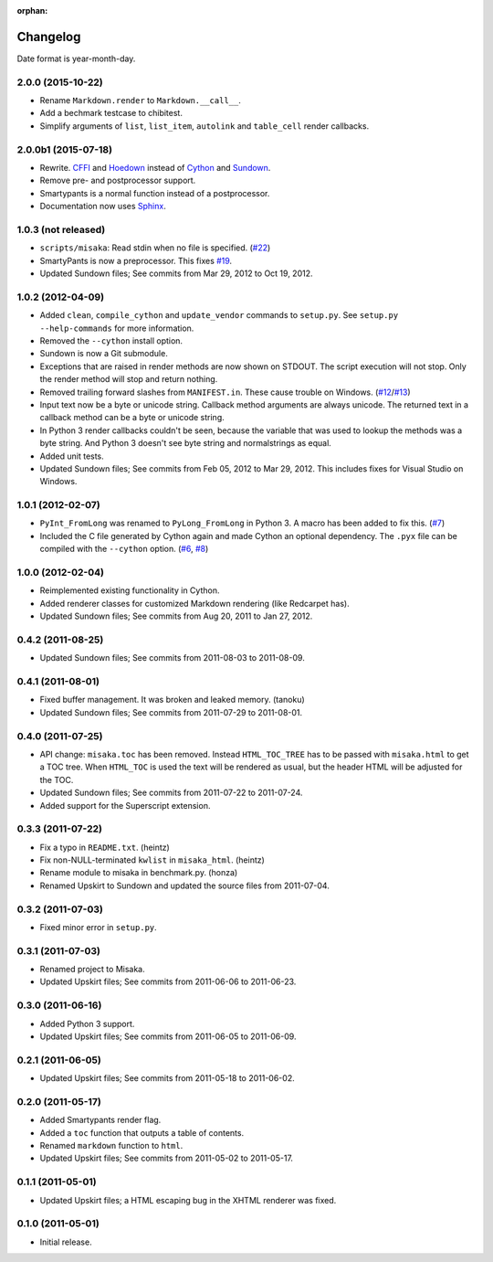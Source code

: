 :orphan:

Changelog
=========

Date format is year-month-day.


2.0.0 (2015-10-22)
^^^^^^^^^^^^^^^^^^

- Rename ``Markdown.render`` to ``Markdown.__call__``.
- Add a bechmark testcase to chibitest.
- Simplify arguments of ``list``, ``list_item``, ``autolink`` and
  ``table_cell`` render callbacks.


2.0.0b1 (2015-07-18)
^^^^^^^^^^^^^^^^^^^^

- Rewrite. CFFI_ and Hoedown_ instead of Cython_ and Sundown_.
- Remove pre- and postprocessor support.
- Smartypants is a normal function instead of a postprocessor.
- Documentation now uses Sphinx_.

.. _Hoedown: https://github.com/hoedown/hoedown
.. _Sundown: https://github.com/vmg/sundown
.. _CFFI: https://cffi.readthedocs.org
.. _Cython: http://cython.org/
.. _Sphinx: http://sphinx-doc.org


1.0.3 (not released)
^^^^^^^^^^^^^^^^^^^^

- ``scripts/misaka``: Read stdin when no file is specified. (`#22`_)
- SmartyPants is now a preprocessor. This fixes `#19`_.
- Updated Sundown files; See commits from Mar 29, 2012 to Oct 19, 2012.

.. _#19: https://github.com/FSX/misaka/issues/19
.. _#22: https://github.com/FSX/misaka/pull/22


1.0.2 (2012-04-09)
^^^^^^^^^^^^^^^^^^

- Added ``clean``, ``compile_cython`` and ``update_vendor`` commands to ``setup.py``.
  See ``setup.py --help-commands`` for more information.
- Removed the ``--cython`` install option.
- Sundown is now a Git submodule.
- Exceptions that are raised in render methods are now shown on STDOUT. The
  script execution will not stop. Only the render method will stop and return
  nothing.
- Removed trailing forward slashes from ``MANIFEST.in``. These cause trouble on
  Windows. (`#12`_/`#13`_)
- Input text now be a byte or unicode string. Callback method arguments are
  always unicode. The returned text in a callback method can be a byte or unicode
  string.
- In Python 3 render callbacks couldn't be seen, because the variable that was
  used to lookup the methods was a byte string. And Python 3 doesn't see
  byte string and normalstrings as equal.
- Added unit tests.
- Updated Sundown files; See commits from Feb 05, 2012 to Mar 29, 2012.
  This includes fixes for Visual Studio on Windows.

.. _#12: https://github.com/FSX/misaka/pull/12
.. _#13: https://github.com/FSX/misaka/pull/13


1.0.1 (2012-02-07)
^^^^^^^^^^^^^^^^^^

- ``PyInt_FromLong`` was renamed to ``PyLong_FromLong`` in Python 3. A macro
  has been added to fix this. (`#7`_)
- Included the C file generated by Cython again and made Cython an optional
  dependency. The ``.pyx`` file can be compiled with the ``--cython`` option.
  (`#6`_, `#8`_)

.. _#6: https://github.com/FSX/misaka/issues/6
.. _#7: https://github.com/FSX/misaka/issues/7
.. _#8: https://github.com/FSX/misaka/issues/8


1.0.0 (2012-02-04)
^^^^^^^^^^^^^^^^^^

- Reimplemented existing functionality in Cython.
- Added renderer classes for customized Markdown rendering (like Redcarpet has).
- Updated Sundown files; See commits from Aug 20, 2011 to Jan 27, 2012.


0.4.2 (2011-08-25)
^^^^^^^^^^^^^^^^^^

- Updated Sundown files; See commits from 2011-08-03 to 2011-08-09.


0.4.1 (2011-08-01)
^^^^^^^^^^^^^^^^^^

- Fixed buffer management. It was broken and leaked memory. (tanoku)
- Updated Sundown files; See commits from 2011-07-29 to 2011-08-01.


0.4.0 (2011-07-25)
^^^^^^^^^^^^^^^^^^

- API change: ``misaka.toc`` has been removed. Instead ``HTML_TOC_TREE`` has to be
  passed with ``misaka.html`` to get a TOC tree. When ``HTML_TOC`` is used the
  text will be rendered as usual, but the header HTML will be adjusted for the
  TOC.
- Updated Sundown files; See commits from 2011-07-22 to 2011-07-24.
- Added support for the Superscript extension.


0.3.3 (2011-07-22)
^^^^^^^^^^^^^^^^^^

- Fix a typo in ``README.txt``. (heintz)
- Fix non-NULL-terminated ``kwlist`` in ``misaka_html``. (heintz)
- Rename module to misaka in benchmark.py. (honza)
- Renamed Upskirt to Sundown and updated the source files from 2011-07-04.


0.3.2 (2011-07-03)
^^^^^^^^^^^^^^^^^^

- Fixed minor error in ``setup.py``.


0.3.1 (2011-07-03)
^^^^^^^^^^^^^^^^^^

- Renamed project to Misaka.
- Updated Upskirt files; See commits from 2011-06-06 to 2011-06-23.


0.3.0 (2011-06-16)
^^^^^^^^^^^^^^^^^^

- Added Python 3 support.
- Updated Upskirt files; See commits from 2011-06-05 to 2011-06-09.


0.2.1 (2011-06-05)
^^^^^^^^^^^^^^^^^^

- Updated Upskirt files; See commits from 2011-05-18 to 2011-06-02.


0.2.0 (2011-05-17)
^^^^^^^^^^^^^^^^^^

- Added Smartypants render flag.
- Added a ``toc`` function that outputs a table of contents.
- Renamed ``markdown`` function to ``html``.
- Updated Upskirt files; See commits from 2011-05-02 to 2011-05-17.


0.1.1 (2011-05-01)
^^^^^^^^^^^^^^^^^^

- Updated Upskirt files; a HTML escaping bug in the XHTML renderer was fixed.


0.1.0 (2011-05-01)
^^^^^^^^^^^^^^^^^^

- Initial release.
